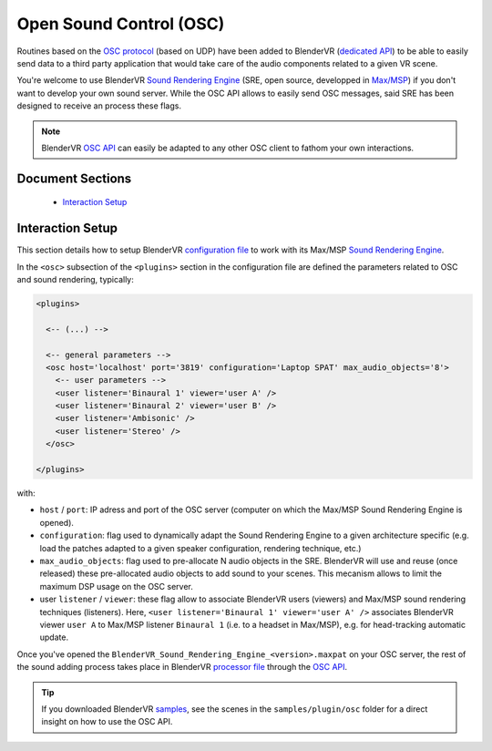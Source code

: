 ========================
Open Sound Control (OSC)
========================

Routines based on the `OSC protocol <http://opensoundcontrol.org>`_ (based on UDP) have been added to BlenderVR (`dedicated API <http://blender-vr.readthedocs.org/processor-file/osc_api.html>`_) to be able to easily send data to a third party application that would take care of the audio components related to a given VR scene.

You're welcome to use BlenderVR `Sound Rendering Engine <https://blendervr.limsi.fr/doku.php?id=addons>`_ (SRE, open source, developped in `Max/MSP <http://cycling74.com>`_) if you don't want to develop your own sound server.
While the OSC API allows to easily send OSC messages, said SRE has been designed to receive an process these flags.

.. note::

  BlenderVR `OSC API <http://blender-vr.readthedocs.org/processor-file/osc_api.html>`_ can easily be adapted to any other OSC client to fathom your own interactions.

Document Sections
-----------------

  * `Interaction Setup`_

Interaction Setup
-----------------

This section details how to setup BlenderVR `configuration file <configuration-file.html>`_ to work with its Max/MSP `Sound Rendering Engine <https://blendervr.limsi.fr/doku.php?id=addons>`_.

In the ``<osc>`` subsection of the ``<plugins>`` section in the configuration file are defined the parameters related to OSC and sound rendering, typically:

.. code-block:: xml

    <plugins>

      <-- (...) -->

      <-- general parameters -->
      <osc host='localhost' port='3819' configuration='Laptop SPAT' max_audio_objects='8'>
        <-- user parameters -->
        <user listener='Binaural 1' viewer='user A' />
        <user listener='Binaural 2' viewer='user B' />
        <user listener='Ambisonic' />
        <user listener='Stereo' />
      </osc>

    </plugins>

with:

* ``host`` / ``port``: IP adress and port of the OSC server (computer on which the Max/MSP Sound Rendering Engine is opened).

* ``configuration``: flag used to dynamically adapt the Sound Rendering Engine to a given architecture specific (e.g. load the patches adapted to a given speaker configuration, rendering technique, etc.)

* ``max_audio_objects``: flag used to pre-allocate N audio objects in the SRE. BlenderVR will use and reuse (once released) these pre-allocated audio objects to add sound to your scenes. This mecanism allows to limit the maximum DSP usage on the OSC server.

* user ``listener`` / ``viewer``: these flag allow to associate BlenderVR users (viewers) and Max/MSP sound rendering techniques (listeners). Here, ``<user listener='Binaural 1' viewer='user A' />`` associates BlenderVR viewer ``user A`` to Max/MSP listener ``Binaural 1`` (i.e. to a headset in Max/MSP), e.g. for head-tracking automatic update.

Once you've opened the ``BlenderVR_Sound_Rendering_Engine_<version>.maxpat`` on your OSC server, the rest of the sound adding process takes place in BlenderVR `processor file <processor-file.html>`_ through the `OSC API <http://blender-vr.readthedocs.org/processor-file/osc_api.html>`_.

.. tip ::

  If you downloaded BlenderVR `samples <../installation/installation-manual.html#download-samples-scenes>`_, see the scenes in the ``samples/plugin/osc`` folder for a direct insight on how to use the OSC API.

.. LIMSI members, see http://wikivenise.limsi.fr/index.php/Open_Sound_Control.
